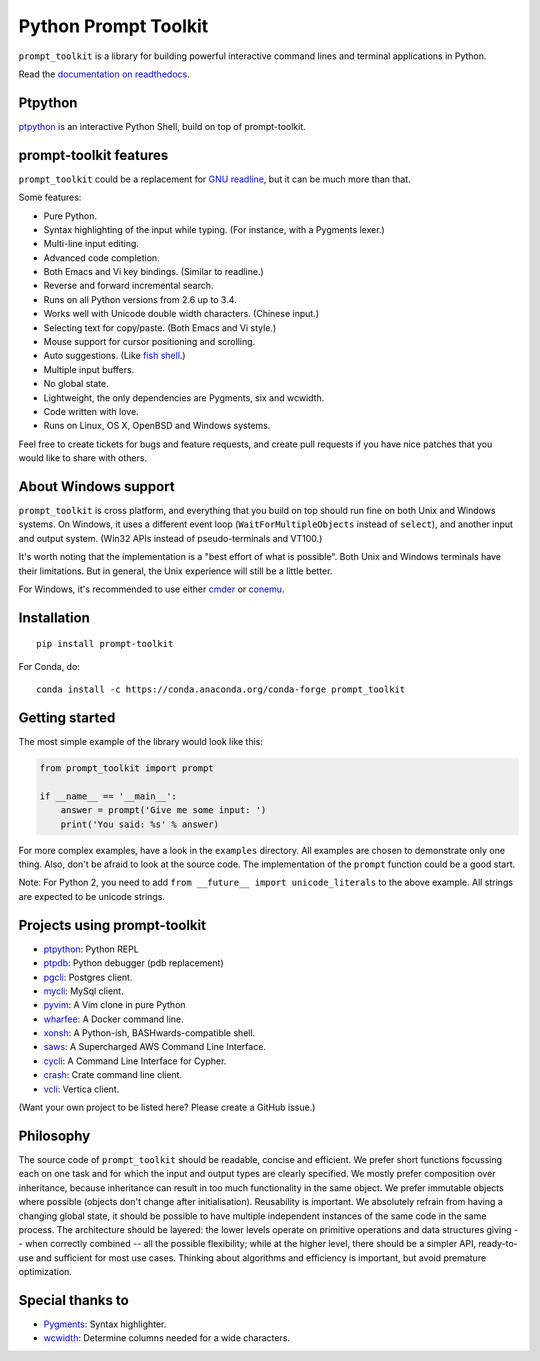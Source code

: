 Python Prompt Toolkit
=====================

|Build Status|  |PyPI|

``prompt_toolkit`` is a library for building powerful interactive command lines
and terminal applications in Python.

Read the `documentation on readthedocs
<http://python-prompt-toolkit.readthedocs.org/en/latest/>`_.


Ptpython
********

`ptpython <http://github.com/jonathanslenders/ptpython/>`_ is an interactive
Python Shell, build on top of prompt-toolkit.

.. image :: https://github.com/jonathanslenders/python-prompt-toolkit/raw/master/docs/images/ptpython.png


prompt-toolkit features
***********************

``prompt_toolkit`` could be a replacement for `GNU readline
<http://cnswww.cns.cwru.edu/php/chet/readline/rltop.html>`_, but it can be much
more than that.

Some features:

- Pure Python.
- Syntax highlighting of the input while typing. (For instance, with a Pygments lexer.)
- Multi-line input editing.
- Advanced code completion.
- Both Emacs and Vi key bindings. (Similar to readline.)
- Reverse and forward incremental search.
- Runs on all Python versions from 2.6 up to 3.4.
- Works well with Unicode double width characters. (Chinese input.)
- Selecting text for copy/paste. (Both Emacs and Vi style.)
- Mouse support for cursor positioning and scrolling.
- Auto suggestions. (Like `fish shell <http://fishshell.com/>`_.)
- Multiple input buffers.
- No global state.
- Lightweight, the only dependencies are Pygments, six and wcwidth.
- Code written with love.
- Runs on Linux, OS X, OpenBSD and Windows systems.

Feel free to create tickets for bugs and feature requests, and create pull
requests if you have nice patches that you would like to share with others.


About Windows support
*********************

``prompt_toolkit`` is cross platform, and everything that you build on top
should run fine on both Unix and Windows systems. On Windows, it uses a
different event loop (``WaitForMultipleObjects`` instead of ``select``), and
another input and output system. (Win32 APIs instead of pseudo-terminals and
VT100.)

It's worth noting that the implementation is a "best effort of what is
possible". Both Unix and Windows terminals have their limitations. But in
general, the Unix experience will still be a little better.

For Windows, it's recommended to use either `cmder
<http://gooseberrycreative.com/cmder/>`_ or `conemu <https://conemu.github.io/>`_.


Installation
************

::

    pip install prompt-toolkit

For Conda, do:

::

    conda install -c https://conda.anaconda.org/conda-forge prompt_toolkit


Getting started
***************

The most simple example of the library would look like this:

.. code:: python

    from prompt_toolkit import prompt

    if __name__ == '__main__':
        answer = prompt('Give me some input: ')
        print('You said: %s' % answer)

For more complex examples, have a look in the ``examples`` directory. All
examples are chosen to demonstrate only one thing. Also, don't be afraid to
look at the source code. The implementation of the ``prompt`` function could be
a good start.

Note: For Python 2, you need to add ``from __future__ import unicode_literals``
to the above example. All strings are expected to be unicode strings.


Projects using prompt-toolkit
*****************************

- `ptpython <http://github.com/jonathanslenders/ptpython/>`_: Python REPL
- `ptpdb <http://github.com/jonathanslenders/ptpdb/>`_: Python debugger (pdb replacement)
- `pgcli <http://pgcli.com/>`_: Postgres client.
- `mycli <http://mycli.net>`_: MySql client.
- `pyvim <http://github.com/jonathanslenders/pyvim/>`_: A Vim clone in pure Python
- `wharfee <http://wharfee.com/>`_: A Docker command line.
- `xonsh <http://xonsh.org/>`_: A Python-ish, BASHwards-compatible shell.
- `saws <https://github.com/donnemartin/saws>`_: A Supercharged AWS Command Line Interface.
- `cycli <https://github.com/nicolewhite/cycli>`_:  A Command Line Interface for Cypher.
- `crash <https://github.com/crate/crash>`_:  Crate command line client.
- `vcli <https://github.com/dbcli/vcli>`_: Vertica client.


(Want your own project to be listed here? Please create a GitHub issue.)


Philosophy
**********

The source code of ``prompt_toolkit`` should be readable, concise and
efficient. We prefer short functions focussing each on one task and for which
the input and output types are clearly specified. We mostly prefer composition
over inheritance, because inheritance can result in too much functionality in
the same object. We prefer immutable objects where possible (objects don't
change after initialisation). Reusability is important. We absolutely refrain
from having a changing global state, it should be possible to have multiple
independent instances of the same code in the same process. The architecture
should be layered: the lower levels operate on primitive operations and data
structures giving -- when correctly combined -- all the possible flexibility;
while at the higher level, there should be a simpler API, ready-to-use and
sufficient for most use cases. Thinking about algorithms and efficiency is
important, but avoid premature optimization.


Special thanks to
*****************

- `Pygments <http://pygments.org/>`_: Syntax highlighter.
- `wcwidth <https://github.com/jquast/wcwidth>`_: Determine columns needed for a wide characters.

.. |Build Status| image:: https://api.travis-ci.org/jonathanslenders/python-prompt-toolkit.svg?branch=master
    :target: https://travis-ci.org/jonathanslenders/python-prompt-toolkit#

.. |PyPI| image:: https://pypip.in/version/prompt-toolkit/badge.svg
    :target: https://pypi.python.org/pypi/prompt-toolkit/
    :alt: Latest Version
